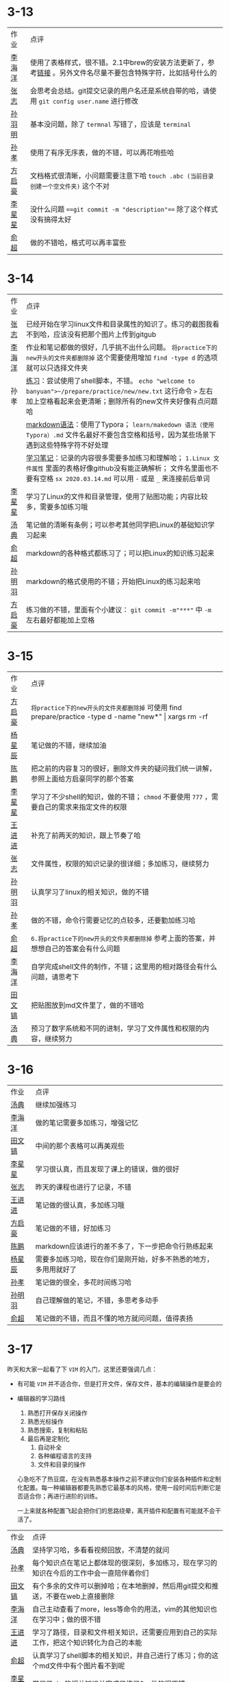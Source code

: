 * 3-13

| 作业   | 点评                                                                                                         |
| [[https://github.com/lioil9/note-book/blob/master/3.13课堂笔记(半圆).md][李海洋]] | 使用了表格样式，很不错。2.1中brew的安装方法更新了，参考[[https://gitlab.com/linc5403/preparatory-course/-/blob/master/outline.md][链接]] 。另外文件名尽量不要包含特殊字符，比如括号什么的 |
| [[https://github.com/athos9494/note-book/blob/master/笔记1.md][张志]]   | 会思考会总结。git提交记录的用户名还是系统自带的哈，请使用 ~git config user.name~ 进行修改                    |
| [[https://github.com/smy-l/note-book/blob/master/%E9%A2%84%E5%A4%87%E8%AF%BE%E7%A8%8B.md][孙羽明]] | 基本没问题，除了 ~termnal~ 写错了，应该是 ~terminal~                                                         |
| [[https://github.com/Sunxiao1995/learn/blob/master/sx%202020.03.13.md][孙孝]]   | 使用了有序无序表，做的不错，可以再花哨些哈                                                                   |
| [[https://github.com/fangqihao/note-book/blob/master/3.13%E5%AD%A6%E4%B9%A0%E7%AC%94%E8%AE%B0.md][方启豪]] | 文档格式很清晰，小问题需要注意下哈 ~touch .abc (当前目录创建一个空文件夹)~ 这个不对                          |
| [[https://github.com/LXX3123/c-projects/blob/master/markdown/%E7%AC%94%E8%AE%B03.13.md][李星星]] | 没什么问题 ~==git commit -m "description"==~ 除了这个样式没有搞得太好                                        |
| [[https://github.com/yuchao-zero/work-3m/blob/master/3.13.md][俞超]]   | 做的不错哈，格式可以再丰富些                                                                                 |

* 3-14

| 作业   | 点评                                                                                                                                                                                 |
| [[https://github.com/athos9494/note-book/blob/master/%E7%AC%94%E8%AE%B02.md][张志]]   | 已经开始在学习linux文件和目录属性的知识了。练习的截图我看不到哈，应该没有把那个图片上传到gitgub                                                                                      |
| [[https://github.com/lioil9/note-book/blob/master/3.14%E6%AF%8F%E6%97%A5%E7%AC%94%E8%AE%B0.md][李海洋]] | 作业和笔记都做的很好，几乎挑不出什么问题。 ~将practice下的new开头的文件夹都删除掉~ 这个需要使用增加 ~find -type d~ 的选项就可以只选择文件夹                                          |
| 孙孝   | [[https://github.com/Sunxiao1995/learn/blob/master/demo.sh][练习]]：尝试使用了shell脚本，不错。 ~echo "welcome to banyuan">~/prepare/practice/new/new.txt~ 这行命令 ~>~ 左右加上空格看起来会更清晰；删除所有的new文件夹好像有点问题哈              |
|        | [[https://github.com/Sunxiao1995/learn/blob/master/makedown%20%E8%AF%AD%E6%B3%95%EF%BC%88%E4%BD%BF%E7%94%A8Typora%EF%BC%89.md][markdown语法]]：使用了Typora； ~learn/makedown 语法（使用Typora）.md~ 文件名最好不要包含空格和括号，因为某些场景下遇到这些特殊字符不好处理                                             |
|        | [[https://github.com/Sunxiao1995/learn/blob/master/sx%202020.03.14.md][学习笔记]]：记录的内容很多需要多加练习和理解哈； ~1.Linux 文件属性~ 里面的表格好像github没有能正确解析； 文件名里面也不要有空格 ~sx 2020.03.14.md~ 可以用 ~-~ 或是 ~_~ 来连接前后单词  |
| [[https://github.com/LXX3123/c-projects/blob/master/markdown/%E9%B8%9F%E5%93%A5linux3.14.md][李星星]] | 学习了Linux的文件和目录管理，使用了贴图功能；内容比较多，需要多加练习哦                                                                                                              |
| [[https://github.com/tangdian0925/note-book1/blob/master/tangdian1.md][汤典]]   | 笔记做的清晰有条例；可以参考其他同学把Linux的基础知识学习起来                                                                                                                        |
| [[https://github.com/yuchao-zero/work-3m/blob/master/3.14.md][俞超]]   | markdown的各种格式都练习了；可以把Linux的知识练习起来                                                                                                                                |
| [[https://github.com/smy-l/note-book][孙明羽]] | markdown的格式使用的不错；开始把Linux的练习起来哈                                                                                                                                    |
| [[https://github.com/fangqihao/note-book/blob/master/3.14%E5%AD%A6%E4%B9%A0%E7%AC%94%E8%AE%B0.md][方启豪]] | 练习做的不错，里面有个小建议： ~git commit -m"***"~ 中 ~-m~ 左右最好都能加上空格                                                                                                     |

* 3-15

| 作业   | 点评                                                                                                         |
| [[https://github.com/fangqihao/note-book/blob/master/3.15%E5%AD%A6%E4%B9%A0%E7%AC%94%E8%AE%B0.md][方启豪]] | ~将practice下的new开头的文件夹都删除掉~ 可使用 find prepare/practice -type d -name "new*" \vert xargs rm -rf |
| [[https://github.com/yangxingchen886/giao/blob/master/3.13%2C14%E6%97%A5%E7%AC%94%E8%AE%B0.md][杨星辰]] | 笔记做的不错，继续加油                                                                                       |
| [[https://github.com/Cp1132344476/Note-book/blob/master/README.md][陈鹏]]   | 把之前的内容复习的很好，删除文件夹的疑问我们统一讲解，参照上面给方启豪同学的那个答案                         |
| [[https://github.com/LXX3123/c-projects/blob/master/markdown/%E9%A2%84%E5%A4%87%E8%AF%BE%E7%BB%83%E4%B9%A0%E4%B8%80.md][李星星]] | 学习了不少shell的知识，做的不错； ~chmod~ 不要使用 ~777~ ，需要自己的需求来指定文件的权限                    |
| [[https://github.com/wangjinjin-banyuan/note-book/blob/master/README.md][王进进]] | 补充了前两天的知识，跟上节奏了哈                                                                             |
| [[https://github.com/athos9494/note-book/blob/master/%E7%AC%94%E8%AE%B03.md][张志]]   | 文件属性，权限的知识记录的很详细；多加练习，继续努力                                                         |
| [[https://github.com/smy-l/note-book/blob/master/%E7%AC%94%E8%AE%B0.md][孙明羽]] | 认真学习了linux的相关知识，做的不错                                                                          |
| [[https://github.com/Sunxiao1995/learn/blob/master/sx-2020.03.15.md][孙孝]]   | 做的不错，命令行需要记忆的点较多，还要勤加练习哈                                                             |
| [[https://github.com/yuchao-zero/work-3m/blob/master/3.15.md][俞超]]   | ~6.将practice下的new开头的文件夹都删除掉~ 参考上面的答案，并想想自己的答案会有什么问题                       |
| [[https://github.com/lioil9/note-book/blob/master/demo.sh][李海洋]] | 自学完成shell文件的制作，不错；这里用的相对路径会有什么问题，请思考下                                        |
| [[https://github.com/TWH199602/homework2-2020-3-14/blob/master/README.md][田文镐]] | 把贴图放到md文件里了，做的不错哈                                                                             |
| [[https://github.com/tangdian0925/note-book1/blob/master/tangdian2.md][汤典]]   | 预习了数字系统和不同的进制，学习了文件属性和权限的内容，继续努力                                             |

* 3-16

  | 作业   | 点评                                                             |
  | [[https://github.com/tangdian0925/note-book1/blob/master/tangdian3.md][汤典]]   | 继续加强练习                                                     |
  | [[https://github.com/lioil9/note-book/blob/master/3.16%E6%AF%8F%E6%97%A5%E7%AC%94%E8%AE%B0.md][李海洋]] | 做的笔记需要多加练习，增强记忆                                   |
  | [[https://github.com/TWH199602/homework4-3-16/blob/master/READMEF.md][田文镐]] | 中间的那个表格可以再美观些                                       |
  | [[https://github.com/LXX3123/c-projects/blob/master/markdown/%E5%B0%8F%E8%AF%BE%E5%AD%A6%E4%B9%A0%E6%80%BB%E7%BB%933.16.md][李星星]] | 学习很认真，而且发现了课上的错误，做的很好                       |
  | [[https://github.com/athos9494/note-book/blob/master/16%E6%97%A5%E7%AC%94%E8%AE%B0.md][张志]]   | 昨天的课程也进行了记录，不错                                     |
  | [[https://github.com/wangjinjin-banyuan/note-book/blob/master/3.16note.md][王进进]] | 笔记做的很认真，多加练习哦                                       |
  | [[https://github.com/fangqihao/note-book/blob/master/3.16%E5%AD%A6%E4%B9%A0%E7%AC%94%E8%AE%B0.md][方启豪]] | 笔记做的不错，好加练习                                           |
  | [[https://github.com/Cp1132344476/Note-book/blob/master/3.16.md][陈鹏]]   | markdown应该进行的差不多了，下一步把命令行熟练起来               |
  | [[https://github.com/yangxingchen886/giao/blob/master/3.16%E4%BD%9C%E4%B8%9A.md][杨星辰]] | 需要多加练习哈，现在你们是刚开始，好多不熟悉的地方，多用用就好了 |
  | [[https://github.com/Sunxiao1995/learn/blob/master/sx-2020.03.16.md][孙孝]]   | 笔记做的很全，多花时间练习哈                                     |
  | [[https://github.com/smy-l/note-book/blob/master/shell%E6%96%87%E4%BB%B6%E7%9B%B8%E5%85%B3.md][孙明羽]] | 自己理解做的笔记，不错，多思考多动手                             |
  | [[https://github.com/yuchao-zero/work-3m/blob/master/3.16.md][俞超]]   | 笔记做的不错，而且不懂的地方就问问题，值得表扬                   |

* 3-17

  昨天和大家一起看了下 ~VIM~ 的入门，这里还要强调几点：
  - 有可能 ~VIM~ 并不适合你，但是打开文件，保存文件，基本的编辑操作是要会的
  - 编辑器的学习路线
    1. 熟悉打开保存关闭操作
    2. 熟悉光标操作
    3. 熟悉搜索，复制和粘贴
    4. 最后再是定制化
       1) 自动补全
       2) 各种编程语言的支持
       3) 文件和目录的操作
	  
    心急吃不了热豆腐，在没有熟悉基本操作之前不建议你们安装各种插件和定制化配置。每一种编辑器都要先熟悉它最基本的风格，使用一段时间后判断它是否适合你；再进行进阶的训练。
    
    一上来就各种配置飞起会把你们的思路绕晕，离开插件和配置有可能就不会干活了。
  
  | 作业   | 点评                                                                                     |
  | [[https://github.com/tangdian0925/note-book1/blob/master/tangdian4.md][汤典]]   | 坚持学习哈，多看看视频回放，不清楚的就问                                                 |
  | [[https://github.com/Sunxiao1995/learn/blob/master/sx-2020.03.17.md][孙孝]]   | 每个知识点在笔记上都体现的很深刻，多加练习，现在学习的知识在今后的工作中会一直陪伴着你们 |
  | [[https://github.com/TWH199602/hw5-2020-3-17][田文镐]] | 有个多余的文件可以删掉哈；在本地删掉，然后用git提交和推送，不要在web上直接删除             |
  | [[https://github.com/lioil9/note-book/blob/master/3.17%E6%AF%8F%E6%97%A5%E7%AC%94%E8%AE%B0.md][李海洋]] | 自己主动查看了more，less等命令的用法，vim的其他知识也在学习中；做的很不错                |
  | [[https://github.com/wangjinjin-banyuan/note-book/blob/master/3.17note.md][王进进]] | 学习了路径，目录和文件相关知识，还需要应用到自己的实际工作，把这个知识转化为自己的本能   |
  | [[https://github.com/yuchao-zero/work-3m/blob/master/3.17.md][俞超]]   | 认真学习了shell脚本的相关知识，并自己进行了练习；你的这个md文件中有个图片看不到呢        |
  | [[https://github.com/LXX3123/c-projects/blob/master/markdown/Vim%20tutorial3.17.md][李星星]] | 学习了vim的相关知识并完成了练习2，做的很不错                                             |
  | [[https://github.com/fangqihao/note-book/blob/master/3.17%E5%AD%A6%E4%B9%A0%E7%AC%94%E8%AE%B0.md][方启豪]] | 笔记做的很认真，多加练习哦；linux下面的常用命令大家都必须熟悉，否则将来工作会很吃力      |
  | [[https://github.com/Cp1132344476/Note-book/blob/master/3.17.md][陈鹏]]   | 文件，目录，文件属性的笔记做的不错；还需要自己多看多想多练习哈                           |
  | [[https://github.com/yangxingchen886/giao/blob/master/3.17%E7%AC%94%E8%AE%B0.md][杨星辰]] | 笔记做的不错， ~find~ 命令的 ~-mtime~ 选项的用法我修改了下，你也要记得修改下哈           |
  | [[https://github.com/athos9494/note-book/blob/master/17%E6%97%A5%E7%AC%94%E8%AE%B0.md][张志]]   | 记录了vim和文件查看的笔记，加油哦                                                        |
  | [[https://github.com/smy-l/note-book/blob/master/shell%E6%96%87%E4%BB%B6%E7%9B%B8%E5%85%B3.md][孙明羽]] | 自学了不少的内容，多加练习，熟练下来哈                                                                      |

